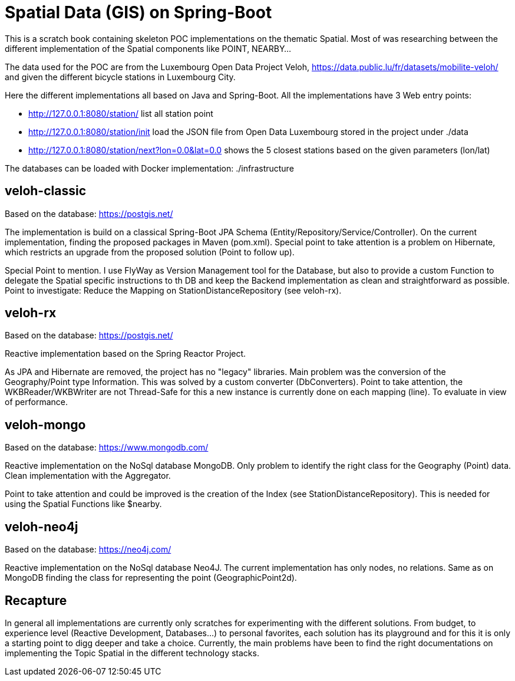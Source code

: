 # Spatial Data (GIS) on Spring-Boot

This is a scratch book containing skeleton POC implementations on the thematic Spatial. Most of was researching between the different implementation of the Spatial components like POINT, NEARBY...

The data used for the POC are from the Luxembourg Open Data Project Veloh,
https://data.public.lu/fr/datasets/mobilite-veloh/ and given the different bicycle stations in Luxembourg City.

Here the different implementations all based on Java and Spring-Boot. All the implementations have 3 Web entry points:

* http://127.0.0.1:8080/station/ list all station point

* http://127.0.0.1:8080/station/init load the JSON file from Open Data Luxembourg stored in the project under ./data

* http://127.0.0.1:8080/station/next?lon=0.0&lat=0.0 shows the 5 closest stations based on the given parameters (lon/lat)

The databases can be loaded with Docker implementation: ./infrastructure

## veloh-classic

Based on the database: https://postgis.net/

The implementation is build on a classical Spring-Boot JPA Schema  (Entity/Repository/Service/Controller). On the current implementation, finding the proposed packages in Maven (pom.xml). Special point to take attention is a problem on Hibernate, which restricts an upgrade from the proposed solution (Point to follow up).

Special Point to mention. I use FlyWay as Version Management tool for the Database, but also to provide a custom Function to delegate the Spatial specific instructions to th DB and keep the Backend implementation as clean and straightforward as possible. Point to investigate: Reduce the Mapping on StationDistanceRepository (see veloh-rx).

## veloh-rx

Based on the database: https://postgis.net/

Reactive implementation based on the Spring Reactor Project.

As JPA and Hibernate are removed, the project has no "legacy" libraries. Main problem was the conversion of the Geography/Point type Information. This was solved by a custom converter (DbConverters). Point to take attention, the WKBReader/WKBWriter are not Thread-Safe for this a new instance is currently done on each mapping (line). To evaluate in view of performance.

## veloh-mongo

Based on the database: https://www.mongodb.com/

Reactive implementation on the NoSql database MongoDB. Only problem to identify the right class for the Geography (Point) data. Clean implementation with the Aggregator.

Point to take attention and could be improved is the creation of the Index (see StationDistanceRepository). This is needed for using the Spatial Functions like $nearby.

## veloh-neo4j

Based on the database: https://neo4j.com/

Reactive implementation on the NoSql database Neo4J. The current implementation has only nodes, no relations. Same as on MongoDB finding the class for representing the point (GeographicPoint2d).

## Recapture

In general all implementations are currently only scratches for experimenting with the different solutions. From budget, to experience level (Reactive Development, Databases...) to personal favorites, each solution has its playground and for this it is only a starting point to digg deeper and take a choice. Currently, the main problems have been to find the right documentations on implementing the Topic Spatial in the different technology stacks.
